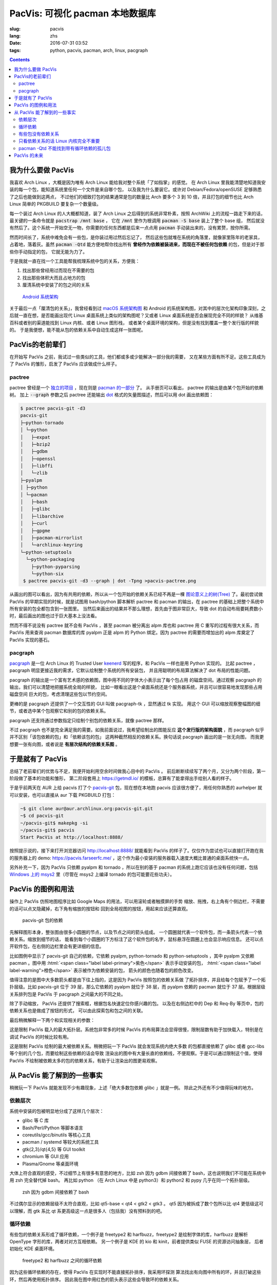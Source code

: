 PacVis: 可视化 pacman 本地数据库
=======================================

:slug: pacvis
:lang: zhs
:date: 2016-07-31 03:52
:tags: python, pacvis, pacman, arch, linux, pacgraph

.. contents::

.. panel-default::
  :title: PacVis

  .. image:: {filename}/images/pacvis-first.png
      :alt: Demo of PacVis

我为什么要做 PacVis
----------------------------------------

我喜欢 Arch Linux ，大概是因为唯有 Arch Linux 能给我对整个系统「了如指掌」的感觉。
在 Arch Linux 里我能清楚地知道我安装的每一个包，能知道系统里任何一个文件是来自哪个包，
以及我为什么要装它。或许对 Debian/Fedora/openSUSE 足够熟悉了之后也能做到这两点，
不过他们的细致打包的结果通常是包的数量比 Arch 要多个 3 到 10 倍，并且打包的细节也比 Arch
Linux 简单的 PKGBUILD 要复杂一个数量级。

每一个装过 Arch Linux 的人大概都知道，装了 Arch Linux 之后得到的系统非常朴素，按照
ArchWiki 上的流程一路走下来的话，最关键的一条命令就是 :code:`pacstrap /mnt base` ，
它在 :code:`/mnt` 里作为根调用 :code:`pacman -S base` 装上了整个 base 组，
然后就没有然后了。这个系统一开始空无一物，你需要的任何东西都是后来一点点用
:code:`pacman` 手动装出来的，没有累赘，按你所需。

然而时间长了，系统中难免会有一些包，是你装过用过然后忘记了，
然后这些包就堆在系统的角落里，就像家里陈年的老家具，占着地，落着灰。虽然
:code:`pacman -Qtd` 能方便地帮你找出所有
**曾经作为依赖被装进来，而现在不被任何包依赖** 的包，但是对于那些你手动指定的包，
它就无能为力了。

于是我就一直在找一个工具能帮我梳理系统中包的关系，方便我：

#. 找出那些曾经用过而现在不需要的包
#. 找出那些体积大而且占地方的包
#. 厘清系统中安装了的包之间的关系

.. figure:: {filename}/images/Android-System-Architecture.jpg
  :alt: Android System Architecture

  `Android 系统架构 <https://en.wikipedia.org/wiki/Android_(operating_system)>`_

关于最后一点「厘清包的关系」，我曾经看到过
`macOS 系统架构图 <https://en.wikipedia.org/wiki/Architecture_of_OS_X>`_
和 Android 的系统架构图，对其中的层次化架构印象深刻，之后就一直在想，是否能画出现代
Linux 桌面系统上类似的架构图呢？又或者 Linux 桌面系统是否会展现完全不同的样貌？
从维基百科或者别的渠道能找到 Linux 内核、或者 Linux 图形栈，
或者某个桌面环境的架构，但是没有找到覆盖一整个发行版的样貌的。
于是我便想，能不能从包的依赖关系中自动生成这样一张图呢。

PacVis的老前辈们
----------------------------------------

在开始写 PacVis 之前，我试过一些类似的工具，他们都或多或少能解决一部分我的需要，
又在某些方面有所不足。这些工具成为了 PacVis 的雏形，启发了 PacVis
应该做成什么样子。

pactree
~~~~~~~~~~~~~~~~~~~~~~~~~~~~~~~~~~~~~~~~~~~~~~~~~~~~~~~~~~~~~~~~~~~~~~~~~~~~

pactree 曾经是一个
`独立的项目 <https://bbs.archlinux.org/viewtopic.php?id=51795>`_ ，现在则是
`pacman 的一部分 <https://www.archlinux.org/pacman/pactree.8.html>`_ 了。
从手册页可以看出， pactree 的输出是由某个包开始的依赖树。
加上 :code:`--graph` 参数之后 pactree 还能输出
`dot <http://www.graphviz.org/>`_ 格式的矢量图描述，然后可以用 dot 画出依赖图：

.. panel-default::
  :title: :code:`pactree pacvis-git -d3 --graph | dot -Tpng >pacvis-pactree.png`

  .. image:: {filename}/images/pacvis-pactree.png
      :alt: pactree --graph

.. code-block:: console

   $ pactree pacvis-git -d3
   pacvis-git
   ├─python-tornado
   │ └─python
   │   ├─expat
   │   ├─bzip2
   │   ├─gdbm
   │   ├─openssl
   │   ├─libffi
   │   └─zlib
   ├─pyalpm
   │ ├─python
   │ └─pacman
   │   ├─bash
   │   ├─glibc
   │   ├─libarchive
   │   ├─curl
   │   ├─gpgme
   │   ├─pacman-mirrorlist
   │   └─archlinux-keyring
   └─python-setuptools
     └─python-packaging
       ├─python-pyparsing
       └─python-six
    $ pactree pacvis-git -d3 --graph | dot -Tpng >pacvis-pactree.png

从画出的图可以看出，因为有共用的依赖，所以从一个包开始的依赖关系已经不再是一棵
`图论意义上的树(Tree) <https://zh.wikipedia.org/wiki/%E6%A8%B9%E7%8B%80%E7%B5%90%E6%A7%8B>`_
了。最初尝试做 PacVis 的早期实现的时候，就是试图用 bash/python 脚本解析 pactree 和
pacman 的输出，在 pactree 的基础上把整个系统中所有安装的包全都包含到一张图里。
当然后来画出的结果并不那么理想，首先由于图非常巨大，导致 dot
的自动布局要耗费数小时，最后画出的图也过于巨大基本上没法看。

然而不得不说没有 pactree 就不会有 PacVis ，甚至 pacman 被分离出 alpm
库也和 pactree 用 C 重写的过程有很大关系，而 PacVis 用来查询 pacman 数据库的库
pyalpm 正是 alpm 的 Python 绑定。因为 pactree 的需要而增加出的 alpm 库奠定了 PacVis
实现的基石。

pacgraph
~~~~~~~~~~~~~~~~~~~~~~~~~~~~~~~~~~~~~~~~~~~~~~~~~~~~~~~~~~~~~~~~~~~~~~~~~~~~

.. panel-default::
  :title: pacgraph 的输出

  .. image:: {filename}/images/pacvis-pacgraph.png
      :alt: pacgraph


`pacgraph <http://kmkeen.com/pacgraph/index.html>`_ 是一位 Arch Linux 的
Trusted User `keenerd <http://kmkeen.com/>`_ 写的程序，和
PacVis 一样也是用 Python 实现的。
比起 pactree ， pacgraph 明显更接近我的需求，它默认绘制整个系统的所有安装包，
并且用聪明的布局算法解决了 dot 布局的性能问题。

pacgraph 的输出是一个富有艺术感的依赖图，图中用不同的字体大小表示出了每个包占用
的磁盘空间。通过观察 pacgraph 的输出，我们可以清楚地把握系统全局的样貌，
比如一眼看出这是个桌面系统还是个服务器系统，并且可以很容易地发现那些占用磁盘空间
巨大的包，考虑清理这些包以节约空间。

更棒的是 pacgraph 还提供了一个交互性的 GUI 叫做 pacgraph-tk ，显然通过 tk 实现。
用这个 GUI 可以缩放观察整幅图的细节，或者选中某个包观察它和别的包的依赖关系。

pacgraph 还支持通过参数指定只绘制个别包的依赖关系，就像 pactree 那样。

不过 pacgraph 也不是完全满足我的需要。如我前面说过，我希望绘制出的图能反应
**这个发行版的架构面貌** ，而 pacgraph 似乎并不区别「该包依赖的包」和「依赖该包的包」
这两种截然相反的依赖关系。换句话说 pacgraph 画出的是一张无向图，
而我更想要一张有向图，或者说是 **有层次结构的依赖关系图** 。

于是就有了 PacVis
----------------------------------------

.. panel-default::
  :title: PacVis 刚打开的样子

  .. image:: {filename}/images/pacvis-second.png
      :alt: PacVis on startup

总结了老前辈们的优势与不足，我便开始利用空余时间做我心目中的 PacVis 。
前后断断续续写了两个月，又分为两个阶段，第一阶段做了基本的功能和雏形，
第二阶段套用上 https://getmdl.io/ 的模板，总算有了能拿得出手给别人看的样子。

于是乎前两天在 AUR 上给 pacvis 打了个
`pacvis-git <https://aur.archlinux.org/packages/pacvis-git/>`_
包，现在想在本地跑 pacvis 应该很方便了，用任何你熟悉的 aurhelper
就可以安装，也可以直接从 aur 下载 PKGBUILD 打包：

.. code-block:: console

  ~$ git clone aur@aur.archlinux.org:pacvis-git.git
  ~$ cd pacvis-git
  ~/pacvis-git$ makepkg -si
  ~/pacvis-git$ pacvis
  Start PacVis at http://localhost:8888/

按照提示说的，接下来打开浏览器访问 http://localhost:8888/ 就能看到 PacVis
的样子了。仅仅作为尝试也可以直接打开跑在我的服务器上的 demo:
https://pacvis.farseerfc.me/ ，这个作为最小安装的服务器载入速度大概比普通的桌面系统快一点。

.. panel-default::
  :title: 在 Windows msys2 跑 PacVis

  .. image:: {filename}/images/pacvis-msys2.png
      :alt: PacVis on Windows msys2

另外补充一下，因为 PacVis 只依赖 pyalpm 和 tornado ，所以在别的基于 pacman
的系统上跑它应该也没有任何问题，包括
`Windows 上的 msys2 <https://msys2.github.io/>`_ 里（尽管在 msys2 上编译
tornado 的包可能要花些功夫）。

PacVis 的图例和用法
----------------------------------------


操作上 PacVis 仿照地图程序比如 Google Maps 的用法，可以用滚轮或者触摸屏的手势
缩放、拖拽，右上角有个侧边栏，不需要的话可以点叉隐藏掉，右下角有缩放的按钮和
回到全局视图的按钮，用起来应该还算直观。

.. figure:: {filename}/images/pacvis-pacvis-git.png
  :alt: PacVis showing pacvis-git

  pacvis-git 包的依赖

先解释图形本身，整张图由很多小圆圈的节点，以及节点之间的箭头组成。
一个圆圈就代表一个软件包，而一条箭头代表一个依赖关系。缩放到细节的话，
能看到每个小圆圈的下方标注了这个软件包的名字，鼠标悬浮在圆圈上也会显示响应信息。
还可以点开软件包，在右侧的边栏里会有更详细的信息。

比如图例中显示了 pacvis-git 自己的依赖，它依赖 pyalpm, python-tornado 和
python-setuptools ，其中 pyalpm 又依赖 pacman 。图中用
:html:`<span class="label label-primary">紫色</span>` 表示手动安装的包，
:html:`<span class="label label-warning">橙色</span>` 表示被作为依赖安装的包，
箭头的颜色也随着包的颜色改变。

值得注意的是图中大多数箭头都是由下往上指的，这是因为 PacVis 按照包的依赖关系做
了拓扑排序，并且给每个包赋予了一个拓扑层级。比如 pacvis-git 位于 39
层，那么它依赖的 pyalpm 就位于 38 层，而 pyalpm 依赖的 pacman 就位于 37
层。根据层级关系排列包是 PacVis 于 pacgraph 之间最大的不同之处。

除了手动缩放， PacVis 还提供了搜索框，根据包名快速定位你感兴趣的包。
以及在右侧边栏中的 Dep 和 Req-By 等页中，包的依赖关系也是做成了按钮的形式，
可以由此探索包和包之间的关联。

最后稍微解释一下两个和实现相关的参数：

.. label-info:: Max Level

这是限制 PacVis 载入的最大拓扑层。系统包非常多的时候 PacVis
的布局算法会显得很慢，限制层数有助于加快载入，特别是在调试 PacVis 的时候比较有用。

.. label-info:: Max Required-By

这是限制 PacVis 绘制的最大被依赖关系。稍微把玩一下 PacVis 就会发现系统内绝大多数
的包都直接依赖了 glibc 或者 gcc-libs 等个别的几个包，而要绘制这些依赖的话会导致
渲染出的图中有大量长直的依赖线，不便观察。于是可以通过限制这个值，使得 PacVis
不绘制被依赖太多的包的依赖关系，有助于让渲染出的图更易观察。

从 PacVis 能了解到的一些事实
----------------------------------------


.. panel-default::
  :title: 一个 KDE 桌面的 PacVis 结果全图， `放大（17M） <{filename}/images/pacvis-16384.png>`_

  .. image:: {filename}/images/pacvis-4096-anno.png
    :alt: A normal KDE desktop in PacVis

稍微玩一下 PacVis 就能发现不少有趣现象，上述「绝大多数包依赖 glibc 」就是一例。
除此之外还有不少值得玩味的地方。


依赖层次
~~~~~~~~~~~~~~~~~~~~~~~~~~~~~~~~~~~~~~~~~~~~~~~~~~~~~~~~~~~~~~~~~~~~~~~~~~~~

系统中安装的包被明显地分成了这样几个层次：

* glibc 等 C 库
* Bash/Perl/Python 等脚本语言
* coreutils/gcc/binutils 等核心工具
* pacman / systemd 等较大的系统工具
* gtk{2,3}/qt{4,5} 等 GUI toolkit
* chromium 等 GUI 应用
* Plasma/Gnome 等桌面环境

大体上符合直观的感受，不过细节上有很多有意思的地方，比如 zsh 因为 gdbm
间接依赖了 bash，这也说明我们不可能在系统中用 zsh 完全替代掉 bash。
再比如 python （在 Arch Linux 中是 python3）和 python2 和 pypy
几乎在同一个拓扑层级。


.. figure:: {filename}/images/pacvis-zsh-bash.png
  :alt: zsh depends on bash because of gdbm
  :width: 45%

  zsh 因为 gdbm 间接依赖了 bash

不过偶尔显示的依赖层级不太符合直观，比如 qt5-base < qt4 < gtk2 < gtk3 。
qt5 因为被拆成了数个包所以比 qt4 更低级这可以理解，而 gtk 系比 qt
系更高级这一点是很多人（包括我）没有预料到的吧。


循环依赖
~~~~~~~~~~~~~~~~~~~~~~~~~~~~~~~~~~~~~~~~~~~~~~~~~~~~~~~~~~~~~~~~~~~~~~~~~~~~

有些包的依赖关系形成了循环依赖，一个例子是 freetype2 和 harfbuzz，freetype2
是绘制字体的库，harfbuzz 是解析 OpenType 字形的库，两者对对方互相依赖。
另一个例子是 KDE 的 kio 和 kinit，前者提供类似 FUSE 的资源访问抽象层，
后者初始化 KDE 桌面环境。


.. figure:: {filename}/images/pacvis-freetype2-harfbuzz.png
  :alt: freetype2 harfbuzz
  :width: 45%

  freetype2 和 harfbuzz 之间的循环依赖

因为这些循环依赖的存在，使得 PacVis 在实现时不能直接拓扑排序，我采用环探测
算法找出有向图中所有的环，并且打破这些环，然后再使用拓扑排序。
因此我在图中用红色的箭头表示这些会导致环的依赖关系。


有些包没有依赖关系
~~~~~~~~~~~~~~~~~~~~~~~~~~~~~~~~~~~~~~~~~~~~~~~~~~~~~~~~~~~~~~~~~~~~~~~~~~~~

.. figure:: {filename}/images/pacvis-level0.png
  :alt: PacVis Level 0
  :width: 45%

  man-pages 和 licenses 没有依赖关系

有些包既不被别的包依赖，也不依赖别的包，而是孤立在整张图中，比如
man-pages 和 licenses 。这些包在图中位于最顶端，拓扑层级是 0 ，我用
:html:`<span class="label label-info">蓝色</span>` 正方形特别绘制它们。



只看依赖关系的话 Linux 内核完全不重要
~~~~~~~~~~~~~~~~~~~~~~~~~~~~~~~~~~~~~~~~~~~~~~~~~~~~~~~~~~~~~~~~~~~~~~~~~~~~

所有用户空间的程序都依赖着 glibc ，而 glibc 则从定义良好的 syscall 调用内核。
因此理所当然地，如果只看用户空间的话， glibc 和别的 GNU 组件是整个 GNU/Linux
发行版的中心，而 Linux 则是位于依赖层次中很深的位置，甚至在我的 demo 服务器上
Linux 位于整个图中的最底端，因为它的安装脚本依赖 mkinitcpio
而后者依赖了系统中的众多组件。



pacman -Qtd 不能找到带有循环依赖的孤儿包
~~~~~~~~~~~~~~~~~~~~~~~~~~~~~~~~~~~~~~~~~~~~~~~~~~~~~~~~~~~~~~~~~~~~~~~~~~

.. figure:: {filename}/images/pacvis-circledeps-Qtd.png
  :alt: pacman -Qtd cannot find packages with circle dependency
  :width: 45%

  msys2 中带有循环依赖的孤儿包


这是我在 msys2 上测试 PacVis 的时候发现的，我看到在渲染的图中有一片群岛，
没有连上任何手动安装的包。这种情况很不正常，因为我一直在我的所有系统中跑
:code:`pacman -Qtd` 找出孤儿包并删掉他们。放大之后我发现这些包中有一条循环依赖，
这说明 :code:`pacman -Qtd` 不能像语言的垃圾回收机制那样找出有循环依赖的孤儿包。


PacVis 的未来
----------------------------------------

目前的 PacVis 基本上是我最初开始做的时候设想的样子，随着开发逐渐又增加了不少功能。
一些是迫于布局算法的性能而增加的（比如限制层数）。

今后准备再加入以下这些特性：

#. 更合理的 optdeps 处理。目前只是把 optdeps 关系在图上画出来了。
#. 更合理的 **依赖关系抉择** 。有时候包的依赖关系并不是直接根据包名，而是
   :code:`provides` 由一个包提供另一个包的依赖。目前 PacVis 用 alpm
   提供的方式抉择这种依赖，于是这种关系并没有记录在图上。
#. 目前的层级关系没有考虑包所在的仓库 (core/extra/community/...) 或者包所属的组。
   加入这些关系能更清晰地表达依赖层次。
#. 目前没有办法只显示一部分包的关系。以后准备加入像 pactree/pacgraph 一样显示部分包。

如果你希望 PacVis 出现某些有趣的用法和功能，也
`请给我提 issue <https://github.com/farseerfc/pacvis/issues>`_ 。
